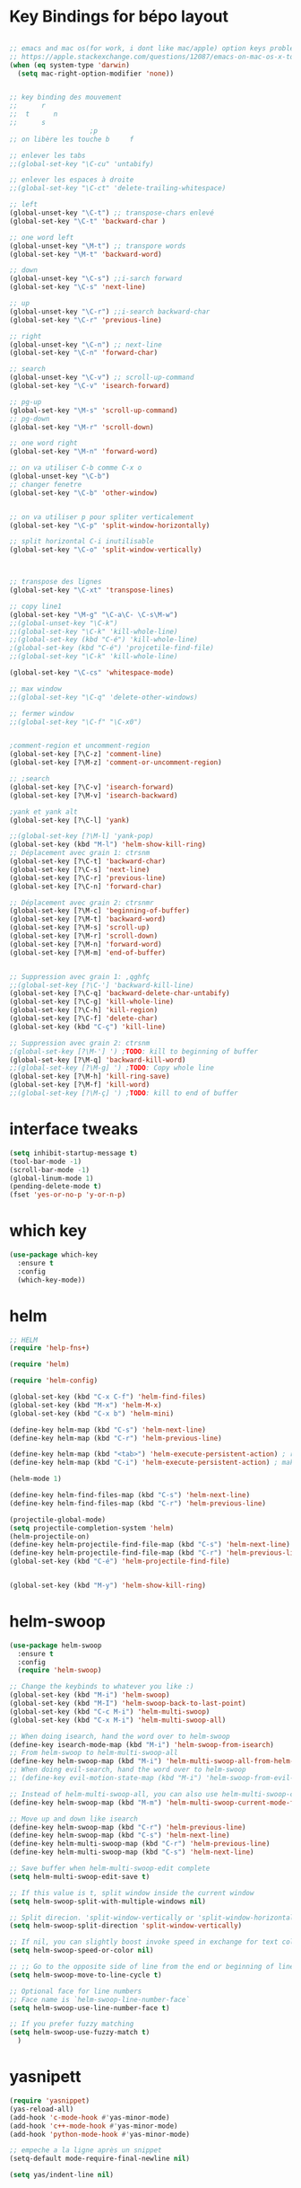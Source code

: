 * Key Bindings for bépo layout
#+BEGIN_SRC emacs-lisp

;; emacs and mac os(for work, i dont like mac/apple) option keys problems resolved , second answer
;; https://apple.stackexchange.com/questions/12087/emacs-on-mac-os-x-to-alt-or-command
(when (eq system-type 'darwin)
  (setq mac-right-option-modifier 'none))


;; key binding des mouvement
;;      r
;;  t      n
;;      s
					;p
;; on libère les touche b     f  

;; enlever les tabs
;;(global-set-key "\C-cu" 'untabify)

;; enlever les espaces à droite
;;(global-set-key "\C-ct" 'delete-trailing-whitespace)

;; left
(global-unset-key "\C-t") ;; transpose-chars enlevé
(global-set-key "\C-t" 'backward-char )

;; one word left
(global-unset-key "\M-t") ;; transpore words
(global-set-key "\M-t" 'backward-word)

;; down
(global-unset-key "\C-s") ;;i-sarch forward
(global-set-key "\C-s" 'next-line)

;; up
(global-unset-key "\C-r") ;;i-search backward-char
(global-set-key "\C-r" 'previous-line)

;; right
(global-unset-key "\C-n") ;; next-line
(global-set-key "\C-n" 'forward-char)

;; search
(global-unset-key "\C-v") ;; scroll-up-command
(global-set-key "\C-v" 'isearch-forward)

;; pg-up 
(global-set-key "\M-s" 'scroll-up-command)
;; pg-down
(global-set-key "\M-r" 'scroll-down)

;; one word right
(global-set-key "\M-n" 'forward-word)

;; on va utiliser C-b comme C-x o
(global-unset-key "\C-b")
;; changer fenetre
(global-set-key "\C-b" 'other-window)


;; on va utiliser p pour spliter verticalement
(global-set-key "\C-p" 'split-window-horizontally)

;; split horizontal C-i inutilisable
(global-set-key "\C-o" 'split-window-vertically)



;; transpose des lignes
(global-set-key "\C-xt" 'transpose-lines)

;; copy line1
(global-set-key "\M-g" "\C-a\C- \C-s\M-w")
;;(global-unset-key "\C-k")
;;(global-set-key "\C-k" 'kill-whole-line)
;;(global-set-key (kbd "C-é") 'kill-whole-line)
;(global-set-key (kbd "C-é") 'projcetile-find-file)
;;(global-set-key "\C-k" 'kill-whole-line)

(global-set-key "\C-cs" 'whitespace-mode)

;; max window
;;(global-set-key "\C-q" 'delete-other-windows)

;; fermer window
;;(global-set-key "\C-f" "\C-x0")


;comment-region et uncomment-region
(global-set-key [?\C-z] 'comment-line)
(global-set-key [?\M-z] 'comment-or-uncomment-region)

;; ;search
(global-set-key [?\C-v] 'isearch-forward)
(global-set-key [?\M-v] 'isearch-backward)

;yank et yank alt
(global-set-key [?\C-l] 'yank)

;;(global-set-key [?\M-l] 'yank-pop)
(global-set-key (kbd "M-l") 'helm-show-kill-ring)
;; Déplacement avec grain 1: ctrsnm
(global-set-key [?\C-t] 'backward-char)
(global-set-key [?\C-s] 'next-line)
(global-set-key [?\C-r] 'previous-line)
(global-set-key [?\C-n] 'forward-char)

;; Déplacement avec grain 2: ctrsnmr
(global-set-key [?\M-c] 'beginning-of-buffer)
(global-set-key [?\M-t] 'backward-word)
(global-set-key [?\M-s] 'scroll-up)
(global-set-key [?\M-r] 'scroll-down)
(global-set-key [?\M-n] 'forward-word)
(global-set-key [?\M-m] 'end-of-buffer)


;; Suppression avec grain 1: ,qghfç
;;(global-set-key [?\C-'] 'backward-kill-line)
(global-set-key [?\C-q] 'backward-delete-char-untabify)
(global-set-key [?\C-g] 'kill-whole-line)
(global-set-key [?\C-h] 'kill-region)
(global-set-key [?\C-f] 'delete-char)
(global-set-key (kbd "C-ç") 'kill-line)

;; Suppression avec grain 2: ctrsnm
;(global-set-key [?\M-'] ') ;TODO: kill to beginning of buffer
(global-set-key [?\M-q] 'backward-kill-word)
;;(global-set-key [?\M-g] ') ;TODO: Copy whole line
(global-set-key [?\M-h] 'kill-ring-save)
(global-set-key [?\M-f] 'kill-word)
;;(global-set-key [?\M-ç] ') ;TODO: kill to end of buffer

#+END_SRC

* interface tweaks

#+BEGIN_SRC emacs-lisp
(setq inhibit-startup-message t)
(tool-bar-mode -1)
(scroll-bar-mode -1)
(global-linum-mode 1)
(pending-delete-mode t)
(fset 'yes-or-no-p 'y-or-n-p)

#+END_SRC

* which key
#+BEGIN_SRC emacs-lisp
(use-package which-key
  :ensure t
  :config
  (which-key-mode))

#+END_SRC

* helm
#+BEGIN_SRC emacs-lisp
;; HELM
(require 'help-fns+)

(require 'helm)

(require 'helm-config)

(global-set-key (kbd "C-x C-f") 'helm-find-files)
(global-set-key (kbd "M-x") 'helm-M-x)
(global-set-key (kbd "C-x b") 'helm-mini)

(define-key helm-map (kbd "C-s") 'helm-next-line)
(define-key helm-map (kbd "C-r") 'helm-previous-line)

(define-key helm-map (kbd "<tab>") 'helm-execute-persistent-action) ; rebind tab to run persistent action
(define-key helm-map (kbd "C-i") 'helm-execute-persistent-action) ; make TAB work in terminal

(helm-mode 1)

(define-key helm-find-files-map (kbd "C-s") 'helm-next-line)
(define-key helm-find-files-map (kbd "C-r") 'helm-previous-line)

(projectile-global-mode)
(setq projectile-completion-system 'helm)
(helm-projectile-on)
(define-key helm-projectile-find-file-map (kbd "C-s") 'helm-next-line)
(define-key helm-projectile-find-file-map (kbd "C-r") 'helm-previous-line)
(global-set-key (kbd "C-é") 'helm-projectile-find-file)


(global-set-key (kbd "M-y") 'helm-show-kill-ring)

#+END_SRC
* helm-swoop
#+BEGIN_SRC emacs-lisp
  (use-package helm-swoop
    :ensure t
    :config
    (require 'helm-swoop)

  ;; Change the keybinds to whatever you like :)
  (global-set-key (kbd "M-i") 'helm-swoop)
  (global-set-key (kbd "M-I") 'helm-swoop-back-to-last-point)
  (global-set-key (kbd "C-c M-i") 'helm-multi-swoop)
  (global-set-key (kbd "C-x M-i") 'helm-multi-swoop-all)

  ;; When doing isearch, hand the word over to helm-swoop
  (define-key isearch-mode-map (kbd "M-i") 'helm-swoop-from-isearch)
  ;; From helm-swoop to helm-multi-swoop-all
  (define-key helm-swoop-map (kbd "M-i") 'helm-multi-swoop-all-from-helm-swoop)
  ;; When doing evil-search, hand the word over to helm-swoop
  ;; (define-key evil-motion-state-map (kbd "M-i") 'helm-swoop-from-evil-search)

  ;; Instead of helm-multi-swoop-all, you can also use helm-multi-swoop-current-mode
  (define-key helm-swoop-map (kbd "M-m") 'helm-multi-swoop-current-mode-from-helm-swoop)

  ;; Move up and down like isearch
  (define-key helm-swoop-map (kbd "C-r") 'helm-previous-line)
  (define-key helm-swoop-map (kbd "C-s") 'helm-next-line)
  (define-key helm-multi-swoop-map (kbd "C-r") 'helm-previous-line)
  (define-key helm-multi-swoop-map (kbd "C-s") 'helm-next-line)

  ;; Save buffer when helm-multi-swoop-edit complete
  (setq helm-multi-swoop-edit-save t)

  ;; If this value is t, split window inside the current window
  (setq helm-swoop-split-with-multiple-windows nil)

  ;; Split direcion. 'split-window-vertically or 'split-window-horizontally
  (setq helm-swoop-split-direction 'split-window-vertically)

  ;; If nil, you can slightly boost invoke speed in exchange for text color
  (setq helm-swoop-speed-or-color nil)

  ;; ;; Go to the opposite side of line from the end or beginning of line
  (setq helm-swoop-move-to-line-cycle t)

  ;; Optional face for line numbers
  ;; Face name is `helm-swoop-line-number-face`
  (setq helm-swoop-use-line-number-face t)

  ;; If you prefer fuzzy matching
  (setq helm-swoop-use-fuzzy-match t)
    )

#+END_SRC
* yasnipett
#+BEGIN_SRC emacs-lisp
(require 'yasnippet)
(yas-reload-all)
(add-hook 'c-mode-hook #'yas-minor-mode)
(add-hook 'c++-mode-hook #'yas-minor-mode)
(add-hook 'python-mode-hook #'yas-minor-mode)

;; empeche a la ligne après un snippet
(setq-default mode-require-final-newline nil)

(setq yas/indent-line nil)

#+END_SRC

* ispell config
#+BEGIN_SRC emacs-lisp
(setq ispell-dictionary "english")
#+END_SRC

* emmet
#+BEGIN_SRC emacs-lisp
(require 'emmet-mode)
(add-hook 'sgml-mode-hook 'emmet-mode) ;; Auto-start on any markup modes
(add-hook 'css-mode-hook  'emmet-mode) ;; enable Emmet's css abbreviation
(add-hook 'web-mode-hook  'emmet-mode) ;; enable Emmet's css abbreviation

(add-hook 'emmet-mode-hook
          (lambda ()
            ;; clearing old C-j and C-return key mapping.
            (define-key emmet-mode-keymap (kbd "C-j")        nil)
            (define-key emmet-mode-keymap (kbd "<C-return>") nil)
            ;; define new M-j key mapping instead.
            (define-key emmet-mode-keymap (kbd "M-j")        'emmet-expand-line)
            (define-key emmet-mode-keymap (kbd "M-n")        'emmet-next-edit-point)
            (define-key emmet-mode-keymap (kbd "M-t")        'emmet-prev-edit-point)
	    )
	  )

(setq emmet-move-cursor-between-quotes t) ;; default nil



#+END_SRC

* mmm-mode
#+BEGIN_SRC emacs-lisp
(require 'mmm-auto)

(setq mmm-global-mode 'maybe)
(mmm-add-mode-ext-class 'html-mode "\\.php\\'" 'html-php)


#+END_SRC

* web-mode
#+BEGIN_SRC emacs-lisp
  ;; (require 'web-mode)
  ;; (add-to-list 'auto-mode-alist '("\\.phtml\\'" . web-mode))
  ;; (add-to-list 'auto-mode-alist '("\\.tpl\\.php\\'" . web-mode))
  ;; (add-to-list 'auto-mode-alist '("\\.[agj]sp\\'" . web-mode))
  ;; (add-to-list 'auto-mode-alist '("\\.as[cp]x\\'" . web-mode))
  ;; (add-to-list 'auto-mode-alist '("\\.erb\\'" . web-mode))
  ;; (add-to-list 'auto-mode-alist '("\\.mustache\\'" . web-mode))
  ;; (add-to-list 'auto-mode-alist '("\\.djhtml\\'" . web-mode))
  ;; (add-to-list 'auto-mode-alist '("\\.html?\\'" . web-mode))
  ;; (add-to-list 'auto-mode-alist '("\\.php?\\'" . web-mode))


  ;; (setq-default indent-tabs-mode nil)

  ;; (defun my-web-mode-hook ()
  ;;   "Hooks for Web mode."
  ;;   (setq web-mode-markup-indent-offset 4)
  ;;   (setq web-mode-css-indent-offset 4)
  ;;   (setq web-mode-code-indent-offset 4)
  ;;   (setq web-mode-indent-style 4)
  ;;   (setq web-mode-enable-current-element-highlight t)
  ;;   (setq web-mode-enable-current-column-highlight t)
  ;;   )
  ;; (add-hook 'web-mode-hook  'my-web-mode-hook)

#+END_SRC

* backups
#+BEGIN_SRC emacs-lisp
;; met le ~ dans .saves
(setq backup-directory-alist `(("." . "~/.saves")))
(setq backup-by-copying t)
(setq delete-old-versions t
      kept-new-versions 6
      kept-old-versions 2
      version-control t)

#+END_SRC

* company
#+BEGIN_SRC emacs-lisp
;; company

(add-hook 'after-init-hook 'global-company-mode)
(global-set-key "\t" 'company-complete-common)
;;ymap (kbd "M-s") 'company-select-next)
;;(define-key make-sparse-keymap (kbd "M-r") 'company-select-previous)
(with-eval-after-load 'company
  (define-key company-active-map (kbd "M-n") nil)
  (define-key company-active-map (kbd "M-p") nil)
  (define-key company-active-map (kbd "C-s") #'company-select-next)
(define-key company-active-map (kbd "C-r") #'company-select-previous))

#+END_SRC

* theme, fonts, size, line height
#+BEGIN_SRC emacs-lisp
;; line spacing = line height
(setq-default line-spacing 3)


(load-theme 'nord t)

;; Source Code Pro
;; Inconsolata
;; Hack
(set-default-font "Source Code Pro")
(set-face-attribute 'default nil :height 180)


#+END_SRC
* flycheck
#+BEGIN_SRC emacs-lisp
(use-package flycheck
  :ensure t
  :init
  (global-flycheck-mode t))
#+END_SRC

* company-jedi
#+BEGIN_SRC emacs-lisp

(defun my/python-mode-hook ()
  (add-to-list 'company-backends 'company-jedi))

(add-hook 'python-mode-hook 'my/python-mode-hook)

#+END_SRC
* python jedi
#+BEGIN_SRC emacs-lisp
(add-hook 'python-mode-hook 'jedi:setup)
#+END_SRC
* reveal.js
#+BEGIN_SRC emacs-lisp
(use-package ox-reveal
:ensure ox-reveal)

(setq org-reveal-root "http://cdn.jsdelivr.net/reveal.js/3.0.0/")
(setq org-reveal-mathjax t)

(use-package htmlize
:ensure t)

#+END_SRC
* latex
#+BEGIN_SRC emacs-lisp

(add-hook 'LaTeX-mode-hook 'latex-preview-pane-mode)
#+END_SRC
* powerline
#+BEGIN_SRC emacs-lisp
(require 'powerline)
(powerline-default-theme)
#+END_SRC
* c-config
#+BEGIN_SRC emacs-lisp

;; use space to indent by default
(setq-default indent-tabs-mode nil)


;; set appearance of a tab that is represented by 4 spaces
(setq-default tab-width 4)

(setq
 c-default-style "bsd"
 c-basic-offset 4
 )

#+END_SRC
